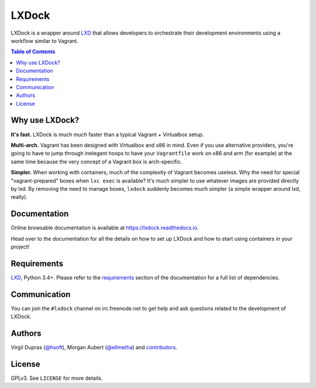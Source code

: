 LXDock
######

LXDock is a wrapper around LXD_ that allows developers to orchestrate their development environments
using a workflow similar to Vagrant.

.. contents:: Table of Contents
    :local:

Why use LXDock?
===============

**It's fast.** LXDock is much *much* faster than a typical Vagrant + Virtualbox setup.

**Multi-arch.** Vagrant has been designed with Virtualbox and x86 in mind. Even if you use
alternative providers, you're going to have to jump through inelegant hoops to have your
``Vagrantfile`` work on x86 and arm (for example) at the same time because the very concept of a
Vagrant box is arch-specific.

**Simpler.** When working with containers, much of the complexity of Vagrant becomes useless. Why
the need for special "vagrant-prepared" boxes when ``lxc exec`` is available? It's much simpler to
use whatever images are provided directly by lxd. By removing the need to manage boxes, ``lxdock``
suddenly becomes much simpler (a simple wrapper around lxd, really).

Documentation
=============

Online browsable documentation is available at https://lxdock.readthedocs.io.

Head over to the documentation for all the details on how to set up LXDock and how to start using
containers in your project!

Requirements
============

LXD_, Python 3.4+. Please refer to the requirements_ section of the documentation for a full list of
dependencies.

.. _LXD: https://www.ubuntu.com/cloud/lxd
.. _requirements: https://lxdock.readthedocs.io/en/stable/getting_started.html#requirements

Communication
=============

You can join the ``#lxdock`` channel on irc.freenode.net to get help and ask questions related to
the development of LXDock.

Authors
=======

Virgil Dupras (`@hsoft <https://github.com/hsoft>`_), Morgan Aubert
(`@ellmetha <https://github.com/ellmetha>`_) and contributors_.

.. _contributors: https://github.com/lxdock/lxdock/contributors

License
=======

GPLv3. See ``LICENSE`` for more details.
